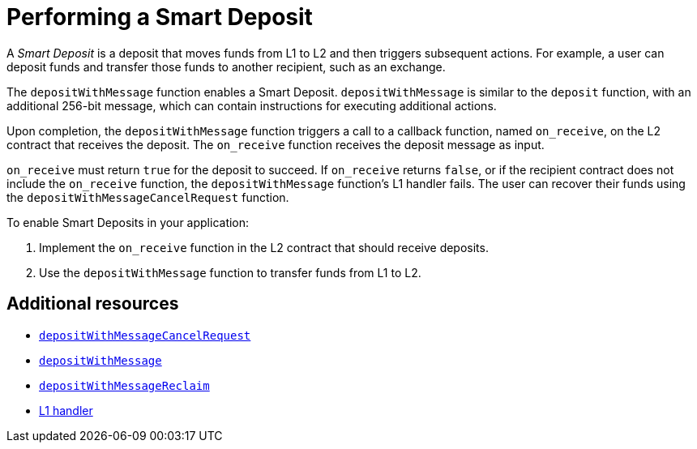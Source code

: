 [id="performing_a_smart_deposit"]
= Performing a Smart Deposit

A _Smart Deposit_ is a deposit that moves funds from L1 to L2 and then triggers subsequent actions. For example, a user can deposit funds and transfer those funds to another recipient, such as an exchange.

The `depositWithMessage` function enables a Smart Deposit. `depositWithMessage` is similar to the `deposit` function, with an additional 256-bit message, which can contain instructions for executing additional actions.

Upon completion, the `depositWithMessage` function triggers a call to a callback function, named `on_receive`, on the L2 contract that receives the deposit. The `on_receive` function receives the deposit message as input.

`on_receive` must return `true` for the deposit to succeed. If `on_receive` returns `false`, or if the recipient contract does not include the `on_receive` function, the `depositWithMessage` function's L1 handler fails. The user can recover their funds using the `depositWithMessageCancelRequest` function.

.To enable Smart Deposits in your application:

. Implement the `on_receive` function in the L2 contract that should receive deposits.
. Use the `depositWithMessage` function to transfer funds from L1 to L2.

[discrete]
== Additional resources

* xref:starkgate_function_reference.adoc#depositWithMessageCancelRequest[`depositWithMessageCancelRequest`]
* xref:starkgate_function_reference.adoc#depositWithMessage[`depositWithMessage`]
* xref:starkgate_function_reference.adoc#depositWithMessageReclaim[`depositWithMessageReclaim`]
* xref:architecture_and_concepts:Network_Architecture/messaging-mechanism.adoc#l1-l2-messages[L1 handler]


